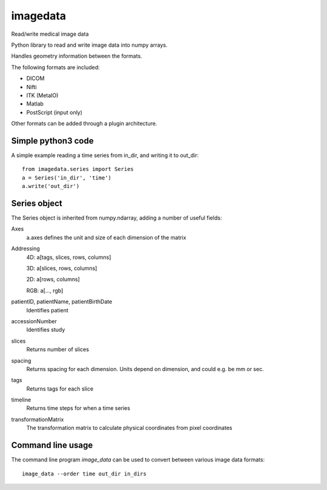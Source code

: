 imagedata
=========

Read/write medical image data

Python library to read and write image data into numpy arrays.

Handles geometry information between the formats.

The following formats are included:

* DICOM
* Nifti
* ITK (MetaIO)
* Matlab
* PostScript (input only)

Other formats can be added through a plugin architecture.

Simple python3 code
-------------------

A simple example reading a time series from in_dir, and writing it to out_dir::

  from imagedata.series import Series
  a = Series('in_dir', 'time')
  a.write('out_dir')
  
Series object
-------------

The Series object is inherited from numpy.ndarray, adding a number of useful fields:

Axes
  a.axes defines the unit and size of each dimension of the matrix
  
Addressing
  4D: a[tags, slices, rows, columns]
  
  3D: a[slices, rows, columns]
  
  2D: a[rows, columns]
  
  RGB: a[..., rgb]
  
patientID, patientName, patientBirthDate
  Identifies patient

accessionNumber
  Identifies study

slices
  Returns number of slices
  
spacing
  Returns spacing for each dimension. Units depend on dimension, and could e.g. be mm or sec.
  
tags
  Returns tags for each slice
  
timeline
  Returns time steps for when a time series
  
transformationMatrix
  The transformation matrix to calculate physical coordinates from pixel coordinates

Command line usage
------------------

The command line program *image_data* can be used to convert between various image data formats::

  image_data --order time out_dir in_dirs
